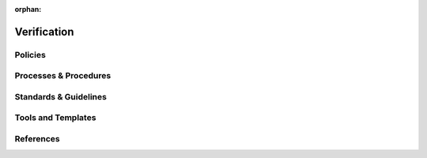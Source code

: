 :orphan:

============
Verification
============

Policies
========== 

Processes & Procedures
======================


Standards & Guidelines
======================


Tools and Templates
===================


References
========== 
